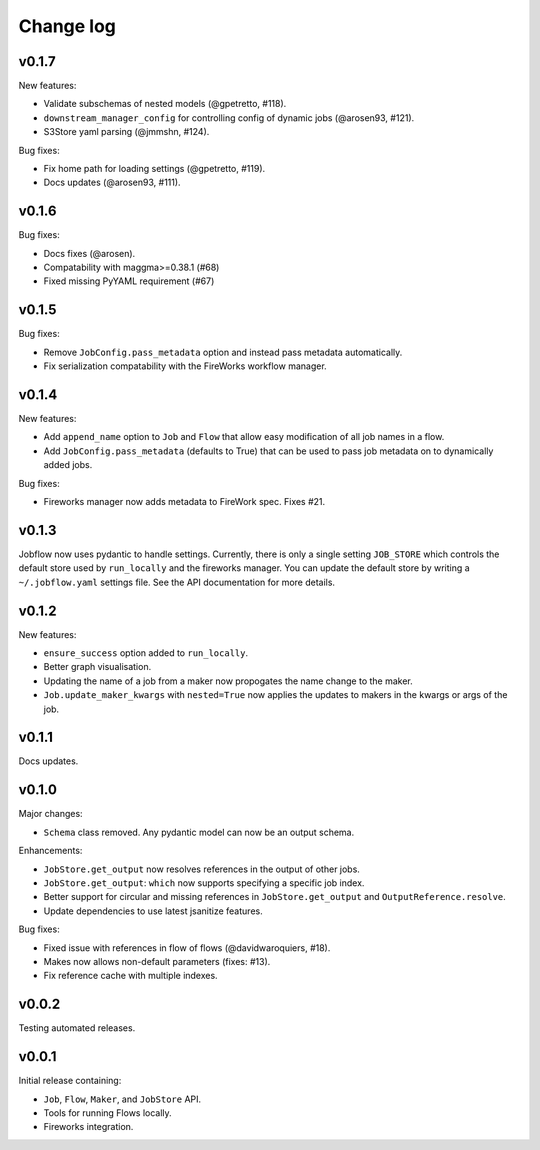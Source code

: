Change log
==========

v0.1.7
------

New features:

- Validate subschemas of nested models (@gpetretto, #118).
- ``downstream_manager_config`` for controlling config of dynamic jobs (@arosen93, #121).
- S3Store yaml parsing (@jmmshn, #124).

Bug fixes:

- Fix home path for loading settings (@gpetretto, #119).
- Docs updates (@arosen93, #111).


v0.1.6
------

Bug fixes:

- Docs fixes (@arosen).
- Compatability with maggma>=0.38.1 (#68)
- Fixed missing PyYAML requirement (#67)

v0.1.5
------

Bug fixes:

- Remove ``JobConfig.pass_metadata`` option and instead pass metadata automatically.
- Fix serialization compatability with the FireWorks workflow manager.


v0.1.4
------

New features:

- Add ``append_name`` option to ``Job`` and ``Flow`` that allow easy modification of all
  job names in a flow.
- Add ``JobConfig.pass_metadata`` (defaults to True) that can be used to pass job metadata
  on to dynamically added jobs.

Bug fixes:

- Fireworks manager now adds metadata to FireWork spec. Fixes #21.

v0.1.3
------

Jobflow now uses pydantic to handle settings. Currently, there is only a single setting
``JOB_STORE`` which controls the default store used by ``run_locally`` and the fireworks
manager. You can update the default store by writing a ``~/.jobflow.yaml`` settings
file. See the API documentation for more details.

v0.1.2
------

New features:

- ``ensure_success`` option added to ``run_locally``.
- Better graph visualisation.
- Updating the name of a job from a maker now propogates the name change to the maker.
- ``Job.update_maker_kwargs`` with ``nested=True`` now applies the updates to makers
  in the kwargs or args of the job.

v0.1.1
------

Docs updates.

v0.1.0
------

Major changes:

- ``Schema`` class removed. Any pydantic model can now be an output schema.

Enhancements:

- ``JobStore.get_output`` now resolves references in the output of other jobs.
- ``JobStore.get_output``: ``which`` now supports specifying a specific job index.
- Better support for circular and missing references in ``JobStore.get_output`` and
  ``OutputReference.resolve``.
- Update dependencies to use latest jsanitize features.

Bug fixes:

- Fixed issue with references in flow of flows (@davidwaroquiers, #18).
- Makes now allows non-default parameters (fixes: #13).
- Fix reference cache with multiple indexes.

v0.0.2
------

Testing automated releases.

v0.0.1
------

Initial release containing:

- ``Job``, ``Flow``, ``Maker``, and ``JobStore`` API.
- Tools for running Flows locally.
- Fireworks integration.
